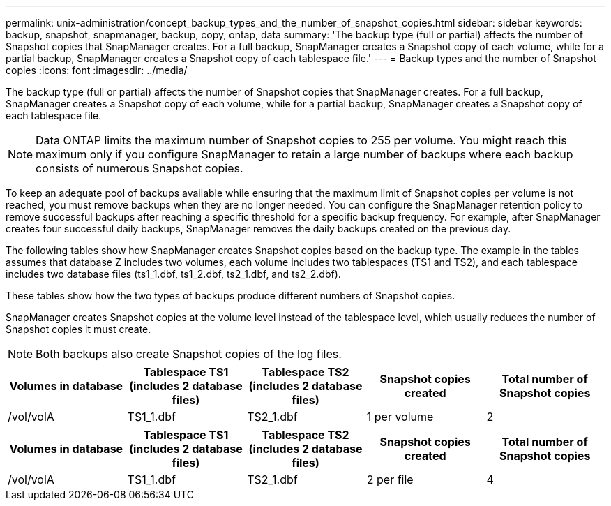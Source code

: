 ---
permalink: unix-administration/concept_backup_types_and_the_number_of_snapshot_copies.html
sidebar: sidebar
keywords: backup, snapshot, snapmanager, backup, copy, ontap, data
summary: 'The backup type (full or partial) affects the number of Snapshot copies that SnapManager creates. For a full backup, SnapManager creates a Snapshot copy of each volume, while for a partial backup, SnapManager creates a Snapshot copy of each tablespace file.'
---
= Backup types and the number of Snapshot copies
:icons: font
:imagesdir: ../media/

[.lead]
The backup type (full or partial) affects the number of Snapshot copies that SnapManager creates. For a full backup, SnapManager creates a Snapshot copy of each volume, while for a partial backup, SnapManager creates a Snapshot copy of each tablespace file.

NOTE: Data ONTAP limits the maximum number of Snapshot copies to 255 per volume. You might reach this maximum only if you configure SnapManager to retain a large number of backups where each backup consists of numerous Snapshot copies.

To keep an adequate pool of backups available while ensuring that the maximum limit of Snapshot copies per volume is not reached, you must remove backups when they are no longer needed. You can configure the SnapManager retention policy to remove successful backups after reaching a specific threshold for a specific backup frequency. For example, after SnapManager creates four successful daily backups, SnapManager removes the daily backups created on the previous day.

The following tables show how SnapManager creates Snapshot copies based on the backup type. The example in the tables assumes that database Z includes two volumes, each volume includes two tablespaces (TS1 and TS2), and each tablespace includes two database files (ts1_1.dbf, ts1_2.dbf, ts2_1.dbf, and ts2_2.dbf).

These tables show how the two types of backups produce different numbers of Snapshot copies.

SnapManager creates Snapshot copies at the volume level instead of the tablespace level, which usually reduces the number of Snapshot copies it must create.

NOTE: Both backups also create Snapshot copies of the log files.

[options="header"]
|===
| Volumes in database| Tablespace TS1 (includes 2 database files)| Tablespace TS2 (includes 2 database files)| Snapshot copies created| Total number of Snapshot copies
a|
/vol/volA

a|
TS1_1.dbf
a|
TS2_1.dbf
a|
1 per volume
a|
2
a|
/vol/volB

a|
TS1_2.dbf
a|
TS2_2.dbf
a|
1 per volume
|===
[options="header"]
|===
| Volumes in database| Tablespace TS1 (includes 2 database files)| Tablespace TS2 (includes 2 database files)| Snapshot copies created| Total number of Snapshot copies
a|
/vol/volA

a|
TS1_1.dbf
a|
TS2_1.dbf
a|
2 per file
a|
4
a|
/vol/volB

a|
TS1_2.dbf
a|
TS2_2.dbf
a|
2 per file
|===
